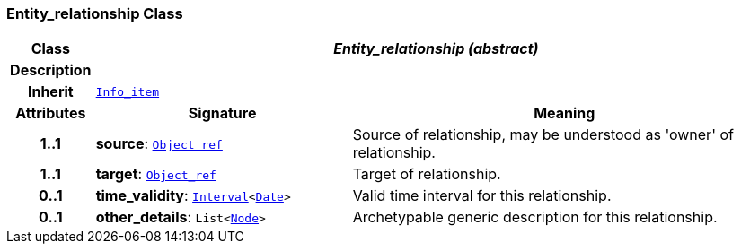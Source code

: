 === Entity_relationship Class

[cols="^1,3,5"]
|===
h|*Class*
2+^h|*__Entity_relationship (abstract)__*

h|*Description*
2+a|

h|*Inherit*
2+|`link:/releases/S2-RM-BASE/{base_release}/docs/patterns.html#_info_item_class[Info_item^]`

h|*Attributes*
^h|*Signature*
^h|*Meaning*

h|*1..1*
|*source*: `link:/releases/S2-RM-BASE/{base_release}/docs/model_support.html#_object_ref_class[Object_ref^]`
a|Source of relationship, may be understood as 'owner' of relationship.

h|*1..1*
|*target*: `link:/releases/S2-RM-BASE/{base_release}/docs/model_support.html#_object_ref_class[Object_ref^]`
a|Target of relationship.

h|*0..1*
|*time_validity*: `link:/releases/S2-RM-BASE/{base_release}/docs/foundation_types.html#_interval_class[Interval^]<link:/releases/S2-RM-BASE/{base_release}/docs/foundation_types.html#_date_class[Date^]>`
a|Valid time interval for this relationship.

h|*0..1*
|*other_details*: `List<link:/releases/S2-RM-BASE/{base_release}/docs/patterns.html#_node_class[Node^]>`
a|Archetypable generic description for this relationship.
|===
